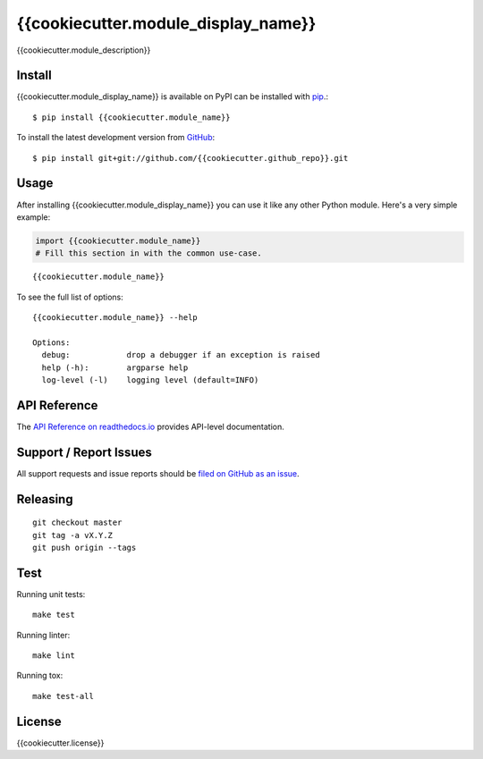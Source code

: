 {{cookiecutter.module_display_name}}
=============

.. image:: https://img.shields.io/travis/{{cookiecutter.github_name}}/{{cookiecutter.github_repo}}/master.svg
    :target: https://travis-ci.org/{{cookiecutter.github_name}}/{{cookiecutter.github_repo}}
    :alt: Linux and MacOS Build Status
.. image:: https://readthedocs.org/projects/{{cookiecutter.module_name}}/badge/?version=latest
    :target: http://{{cookiecutter.module_name}}.readthedocs.io
    :alt: Documentation Build Status
.. image:: https://img.shields.io/codecov/c/github/{{cookiecutter.github_name}}/{{cookiecutter.github_repo}}/master.svg
    :target: https://codecov.io/gh/{{cookiecutter.github_name}}/{{cookiecutter.github_repo}}
    :alt: Test Suite Coverage
.. image:: https://img.shields.io/pypi/v/{{cookiecutter.module_name}}.svg
    :target: https://pypi.python.org/pypi/{{cookiecutter.module_name}}
    :alt: PyPI Version

{{cookiecutter.module_description}}

Install
-------

{{cookiecutter.module_display_name}} is available on PyPI can be installed with `pip <https://pip.pypa.io>`_.::

    $ pip install {{cookiecutter.module_name}}

To install the latest development version from `GitHub <https://github.com/{{cookiecutter.github_repo}}>`_::

    $ pip install git+git://github.com/{{cookiecutter.github_repo}}.git

Usage
-----

After installing {{cookiecutter.module_display_name}} you can use it like any other Python module.
Here's a very simple example:

.. code-block:: python

    import {{cookiecutter.module_name}}
    # Fill this section in with the common use-case.

::

    {{cookiecutter.module_name}}

To see the full list of options:

::

    {{cookiecutter.module_name}} --help
    
    Options:
      debug:            drop a debugger if an exception is raised
      help (-h):        argparse help
      log-level (-l)    logging level (default=INFO)

API Reference
-------------

The `API Reference on readthedocs.io <http://{{cookiecutter.module_name}}.readthedocs.io>`_ provides API-level documentation.

Support / Report Issues
-----------------------

All support requests and issue reports should be
`filed on GitHub as an issue <https://github.com/{{cookiecutter.github_name}}/{{cookiecutter.github_repo}}/issues>`_.

Releasing
---------

::

    git checkout master
    git tag -a vX.Y.Z
    git push origin --tags

Test
----

Running unit tests::

    make test

Running linter::

    make lint

Running tox::

    make test-all

License
-------

{{cookiecutter.license}}
